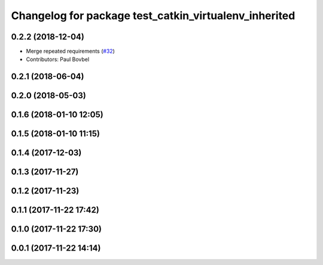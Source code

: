 ^^^^^^^^^^^^^^^^^^^^^^^^^^^^^^^^^^^^^^^^^^^^^^^^^^^^^^
Changelog for package test_catkin_virtualenv_inherited
^^^^^^^^^^^^^^^^^^^^^^^^^^^^^^^^^^^^^^^^^^^^^^^^^^^^^^

0.2.2 (2018-12-04)
------------------
* Merge repeated requirements (`#32 <https://github.com/locusrobotics/catkin_virtualenv/issues/32>`_)
* Contributors: Paul Bovbel

0.2.1 (2018-06-04)
------------------

0.2.0 (2018-05-03)
------------------

0.1.6 (2018-01-10 12:05)
------------------------

0.1.5 (2018-01-10 11:15)
------------------------

0.1.4 (2017-12-03)
------------------

0.1.3 (2017-11-27)
------------------

0.1.2 (2017-11-23)
------------------

0.1.1 (2017-11-22 17:42)
------------------------

0.1.0 (2017-11-22 17:30)
------------------------

0.0.1 (2017-11-22 14:14)
------------------------
